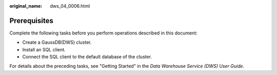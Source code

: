 :original_name: dws_04_0006.html

.. _dws_04_0006:

Prerequisites
=============

Complete the following tasks before you perform operations described in this document:

-  Create a GaussDB(DWS) cluster.
-  Install an SQL client.
-  Connect the SQL client to the default database of the cluster.

For details about the preceding tasks, see "Getting Started" in the *Data Warehouse Service (DWS) User Guide*.
